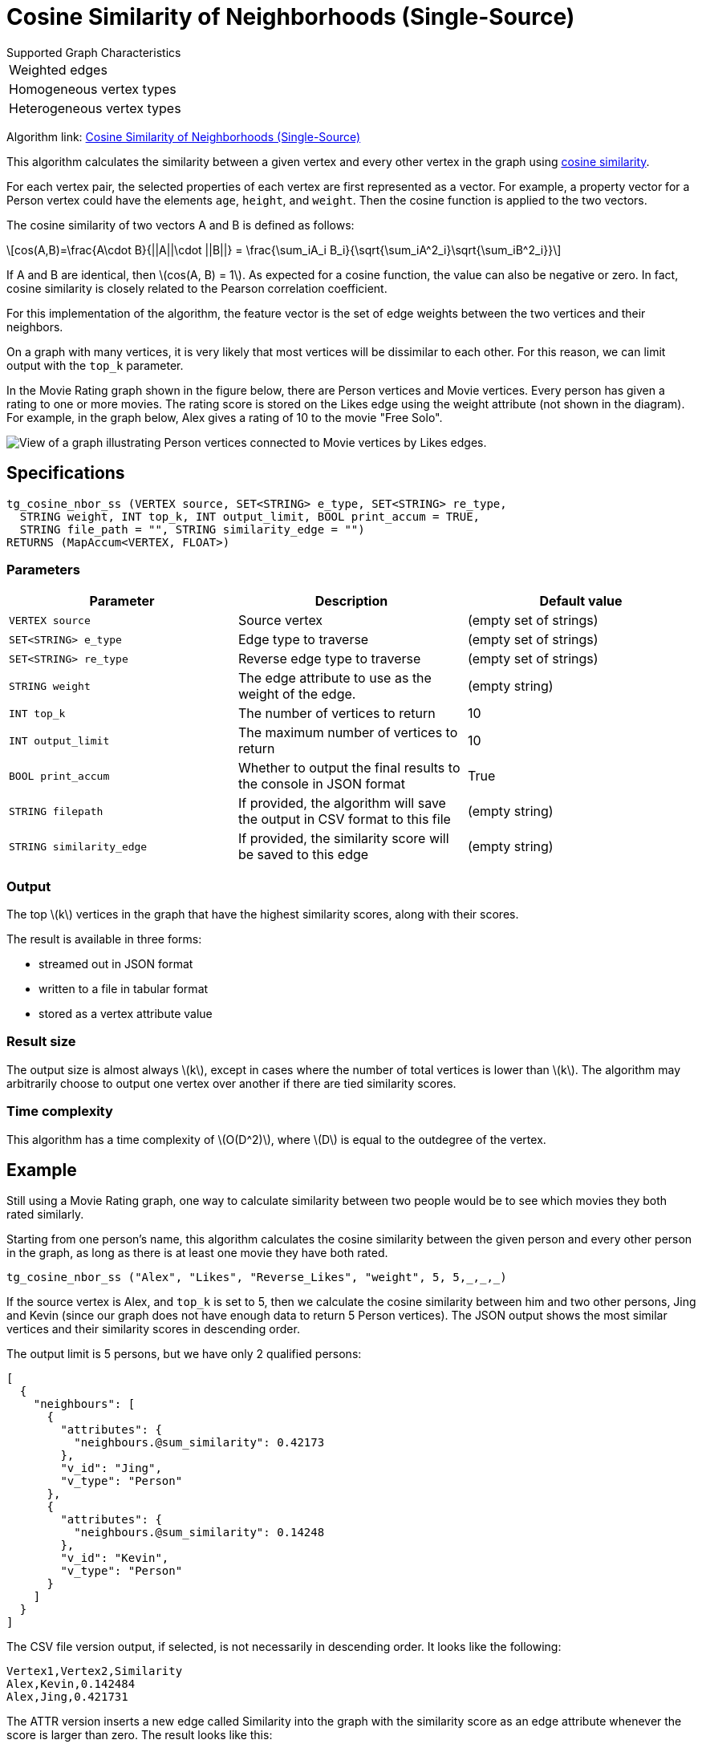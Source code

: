 = Cosine Similarity of Neighborhoods (Single-Source)
:stem: latexmath

.Supported Graph Characteristics
****
[cols='1']
|===
^|Weighted edges
^|Homogeneous vertex types
^|Heterogeneous vertex types
|===

Algorithm link: link:https://github.com/tigergraph/gsql-graph-algorithms/tree/master/algorithms/Similarity/cosine/single_source[Cosine Similarity of Neighborhoods (Single-Source)]
****

This algorithm calculates the similarity between a given vertex and every other vertex in the graph using https://en.wikipedia.org/wiki/Cosine_similarity[cosine similarity].

For each vertex pair, the selected properties of each vertex are first represented as a vector.
For example, a property vector for a Person vertex could have the elements `age`, `height`, and `weight`.
Then the cosine function is applied to the two vectors.

The cosine similarity of two vectors A and B is defined as follows:

[stem]
++++
cos(A,B)=\frac{A\cdot B}{||A||\cdot ||B||} = \frac{\sum_iA_i B_i}{\sqrt{\sum_iA^2_i}\sqrt{\sum_iB^2_i}}
++++

If A and B are identical, then stem:[cos(A, B) = 1]. As expected for a cosine function, the value can also be negative or zero. In fact, cosine similarity is closely related to the Pearson correlation coefficient.

For this implementation of the algorithm, the feature vector is the set of edge weights between the two vertices and their neighbors.

On a graph with many vertices, it is very likely that most vertices will be dissimilar to each other. For this reason, we can limit output with the `top_k` parameter.

In the Movie Rating graph shown in the figure below, there are Person vertices and Movie vertices.
Every person has given a rating to one or more movies. The rating score is stored on the Likes edge using the weight attribute (not shown in the diagram).
For example, in the graph below, Alex gives a rating of 10 to the movie "Free Solo".

image::movie-graph.png[View of a graph illustrating Person vertices connected to Movie vertices by Likes edges.]

== Specifications

[,gsql]
----
tg_cosine_nbor_ss (VERTEX source, SET<STRING> e_type, SET<STRING> re_type,
  STRING weight, INT top_k, INT output_limit, BOOL print_accum = TRUE,
  STRING file_path = "", STRING similarity_edge = "")
RETURNS (MapAccum<VERTEX, FLOAT>)
----

=== Parameters

[options="header"]
|===
|Parameter |Description |Default value

| `VERTEX source`
| Source vertex
| (empty set of strings)

| `SET<STRING> e_type`
| Edge type to traverse
| (empty set of strings)

| `SET<STRING> re_type`
| Reverse edge type to traverse
| (empty set of strings)

| `STRING weight`
| The edge attribute to use as the weight of the edge.
| (empty string)

| `INT top_k`
| The number of vertices to return
| 10

| `INT output_limit`
| The maximum number of vertices to return
| 10

| `BOOL print_accum`
| Whether to output the final results to the console in JSON format
| True

| `STRING filepath`
| If provided, the algorithm will save the output in CSV format to this file
| (empty string)

| `STRING similarity_edge`
| If provided, the similarity score will be saved to this edge
| (empty string)

|===


=== Output

The top stem:[k] vertices in the graph that have the highest similarity scores,
along with their scores.

The result is available in three forms:

* streamed out in JSON format
* written to a file in tabular format
* stored as a vertex attribute value

=== Result size

The output size is almost always stem:[k], except in cases where the number of total vertices is lower than stem:[k].
The algorithm may arbitrarily choose to output one vertex over another if there are tied similarity scores.


=== Time complexity

This algorithm has a time complexity of stem:[O(D^2)], where stem:[D] is equal to the outdegree of the vertex.


== Example

Still using a Movie Rating graph, one way to calculate similarity between two people would be to see which movies they both rated similarly.

Starting from one person's name, this algorithm calculates the cosine similarity between the given person and every other person in the graph, as long as there is at least one movie they have both rated.

[,gsql]
----
tg_cosine_nbor_ss ("Alex", "Likes", "Reverse_Likes", "weight", 5, 5,_,_,_)
----

If the source vertex is Alex, and `top_k` is set to 5, then we calculate the cosine similarity between him and two other persons, Jing and Kevin (since our graph does not have enough data to return 5 Person vertices).
The JSON output shows the most similar vertices and their similarity scores in descending order.

The output limit is 5 persons, but we have only 2 qualified persons:

[source,json]
----
[
  {
    "neighbours": [
      {
        "attributes": {
          "neighbours.@sum_similarity": 0.42173
        },
        "v_id": "Jing",
        "v_type": "Person"
      },
      {
        "attributes": {
          "neighbours.@sum_similarity": 0.14248
        },
        "v_id": "Kevin",
        "v_type": "Person"
      }
    ]
  }
]
----

The CSV file version output, if selected, is not necessarily in descending order. It looks like the following:

[,text]
----
Vertex1,Vertex2,Similarity
Alex,Kevin,0.142484
Alex,Jing,0.421731
----

The ATTR version inserts a new edge called Similarity into the graph with the similarity score as an edge attribute whenever the score is larger than zero. The result looks like this:

image::screen-shot-2019-02-13-at-5.18.03-pm.png[]
